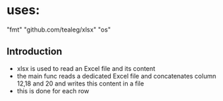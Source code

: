 * uses:
	"fmt"
	"github.com/tealeg/xlsx"
	"os"

** Introduction
- xlsx is used to read an Excel file and its content
- the main func reads a dedicated Excel file and concatenates column 12,18 and 20 and writes this content in a file
- this is done for each row
